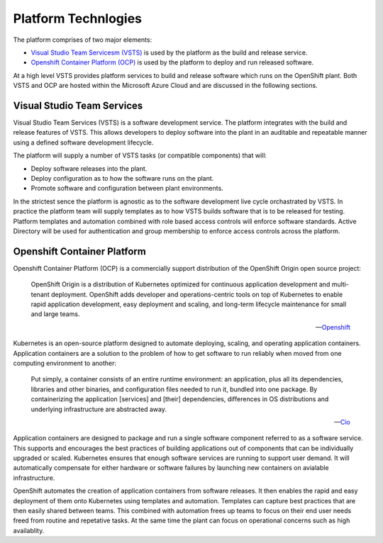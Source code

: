 ====================
Platform Technlogies
====================

The platform comprises of two major elements: 

* `Visual Studio Team Servicesm (VSTS) <https://www.visualstudio.com/team-services/>`_ is used by the platform as the build and release service.  

* `Openshift Container Platform (OCP) <https://www.openshift.com/container-platform/index.html>`_ is used by the platform to deploy and run released software. 

At a high level VSTS provides platform services to build and release software which runs on the OpenShift plant. Both VSTS and OCP are hosted within the Microsoft Azure Cloud and are discussed in the following sections.   

Visual Studio Team Services
---------------------------

Visual Studio Team Services (VSTS) is a software development service. The platform integrates with the build and release features of VSTS. This allows developers to deploy software into the plant in an auditable and repeatable manner using a defined software development lifecycle. 

The platform will supply a number of VSTS tasks (or compatible components) that will: 

* Deploy software releases into the plant.
* Deploy configuration as to how the software runs on the plant.
* Promote software and configuration between plant environments.

In the strictest sence the platform is agnostic as to the software development live cycle orchastrated by VSTS. In practice the platform team will supply templates as to how VSTS builds software that is to be released for testing. Platform templates and automation combined with role based access controls will enforce software standards. Active Directory will be used for authentication and group membership to enforce access controls across the platform. 

Openshift Container Platform
----------------------------

Openshift Container Platform (OCP) is a commercially support distribution of the OpenShift Origin open source project: 

    OpenShift Origin is a distribution of Kubernetes optimized for continuous application development and multi-tenant deployment. OpenShift adds developer and operations-centric tools on top of Kubernetes to enable rapid application development, easy deployment and scaling, and long-term lifecycle maintenance for small and large teams.

    -- Openshift_ 

Kubernetes is an open-source platform designed to automate deploying, scaling, and operating application containers. Application containers are a solution to the problem of how to get software to run reliably when moved from one computing environment to another: 

    Put simply, a container consists of an entire runtime environment: an application, plus all its dependencies, libraries and other binaries, and configuration files needed to run it, bundled into one package. By containerizing the application [services] and [their] dependencies, differences in OS distributions and underlying infrastructure are abstracted away.

    -- Cio_

Application containers are designed to package and run a single software component referred to as a software service. This supports and encourages the best practices of building applications out of components that can be individually upgraded or scaled. Kubernetes ensures that enough software services are running to support user demand. It will automatically compensate for either hardware or software failures by launching new containers on avialable infrastructure. 

OpenShift automates the creation of application containers from software releases. It then enables the rapid and easy deployment of them onto Kubernetes using templates and automation. Templates can capture best practices that are then easily shared between teams. This combined with automation frees up teams to focus on their end user needs freed from routine and repetative tasks. At the same time the plant can focus on operational concerns such as high availablity.  

.. _Openshift: https://github.com/openshift/origin
.. _Kubernetes1: https://kubernetes.io/docs/concepts/overview/what-is-kubernetes/
.. _Cio: https://www.cio.com/article/2924995/software/what-are-containers-and-why-do-you-need-them.html
